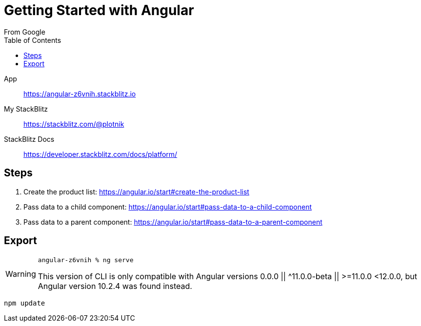 = Getting Started with Angular
:toc: right
:icons: font
From Google

====
App::
https://angular-z6vnih.stackblitz.io

My StackBlitz::
https://stackblitz.com/@plotnik

StackBlitz Docs::
https://developer.stackblitz.com/docs/platform/
====

== Steps

. Create the product list:
  https://angular.io/start#create-the-product-list

. Pass data to a child component:
  https://angular.io/start#pass-data-to-a-child-component

. Pass data to a parent component:
  https://angular.io/start#pass-data-to-a-parent-component

== Export

[WARNING]
====
`angular-z6vnih % ng serve`


This version of CLI is only compatible with Angular versions 0.0.0 || ^11.0.0-beta || >=11.0.0 <12.0.0,
but Angular version 10.2.4 was found instead.
====

----
npm update
----
